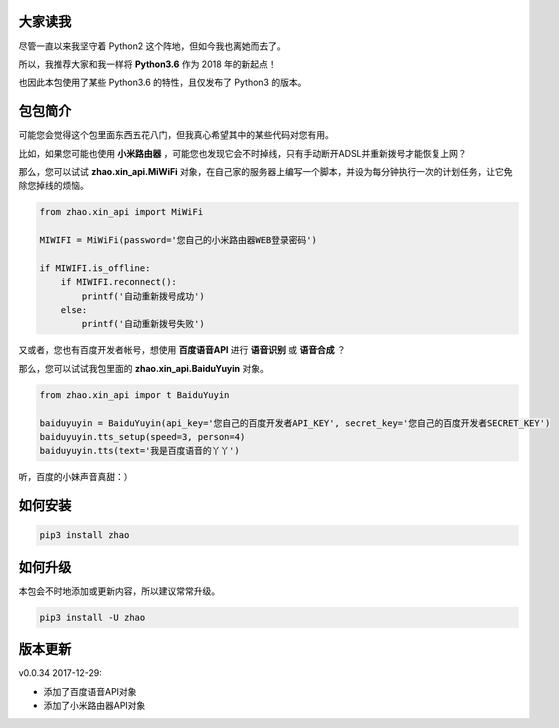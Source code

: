 大家读我
========

尽管一直以来我坚守着 Python2 这个阵地，但如今我也离她而去了。

所以，我推荐大家和我一样将 **Python3.6** 作为 2018 年的新起点！

也因此本包使用了某些 Python3.6 的特性，且仅发布了 Python3 的版本。

包包简介
========

可能您会觉得这个包里面东西五花八门，但我真心希望其中的某些代码对您有用。

比如，如果您可能也使用 **小米路由器** ，可能您也发现它会不时掉线，只有手动断开ADSL并重新拨号才能恢复上网？

那么，您可以试试 **zhao.xin_api.MiWiFi** 对象，在自己家的服务器上编写一个脚本，并设为每分钟执行一次的计划任务，让它免除您掉线的烦恼。

.. code:: python

    from zhao.xin_api import MiWiFi

    MIWIFI = MiWiFi(password='您自己的小米路由器WEB登录密码')

    if MIWIFI.is_offline:
        if MIWIFI.reconnect():
            printf('自动重新拨号成功')
        else:
            printf('自动重新拨号失败')

又或者，您也有百度开发者帐号，想使用 **百度语音API** 进行 **语音识别** 或 **语音合成** ？

那么，您可以试试我包里面的 **zhao.xin_api.BaiduYuyin** 对象。

.. code:: python

    from zhao.xin_api impor t BaiduYuyin

    baiduyuyin = BaiduYuyin(api_key='您自己的百度开发者API_KEY', secret_key='您自己的百度开发者SECRET_KEY')
    baiduyuyin.tts_setup(speed=3, person=4)
    baiduyuyin.tts(text='我是百度语音的丫丫')

听，百度的小妹声音真甜：）

如何安装
========

.. code:: shell

    pip3 install zhao

如何升级
========

本包会不时地添加或更新内容，所以建议常常升级。

.. code:: shell

    pip3 install -U zhao

版本更新
========

v0.0.34 2017-12-29:

* 添加了百度语音API对象
* 添加了小米路由器API对象


